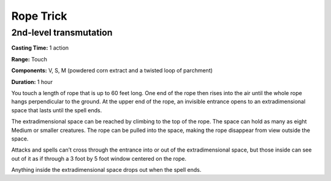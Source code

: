 
Rope Trick
-------------------------------------------------------------

2nd-level transmutation
^^^^^^^^^^^^^^^^^^^^^^^

**Casting Time:** 1 action

**Range:** Touch

**Components:** V, S, M (powdered corn extract and a twisted loop of
parchment)

**Duration:** 1 hour

You touch a length of rope that is up to 60 feet long. One end of the
rope then rises into the air until the whole rope hangs perpendicular to
the ground. At the upper end of the rope, an invisible entrance opens to
an extradimensional space that lasts until the spell ends.

The extradimensional space can be reached by climbing to the top of the
rope. The space can hold as many as eight Medium or smaller creatures.
The rope can be pulled into the space, making the rope disappear from
view outside the space.

Attacks and spells can’t cross through the entrance into or out of the
extradimensional space, but those inside can see out of it as if through
a 3 foot by 5 foot window centered on the rope.

Anything inside the extradimensional space drops out when the spell
ends.
